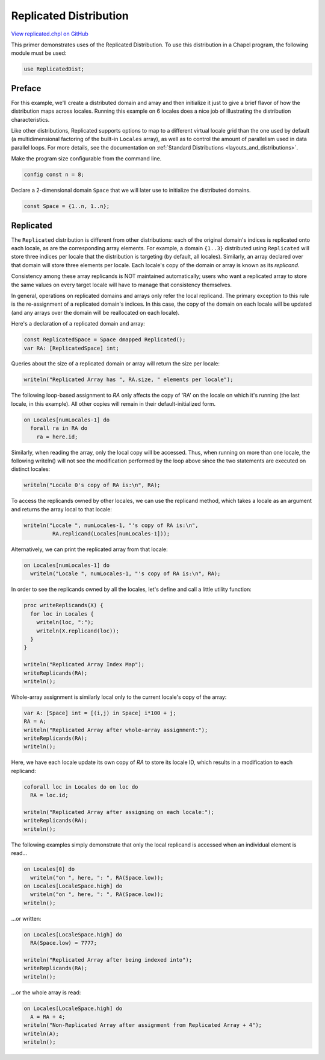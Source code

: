 .. default-domain:: chpl

.. _primers-replicated:

Replicated Distribution
=======================

`View replicated.chpl on GitHub <https://github.com/chapel-lang/chapel/blob/master/test/release/examples/primers/replicated.chpl>`_




This primer demonstrates uses of the Replicated Distribution.
To use this distribution in a Chapel program, the following module must be
used:



.. code-block:: chapel

      use ReplicatedDist;


Preface
-------

For this example, we'll create a distributed domain and array
and then initialize it just to give a brief flavor of how the
distribution maps across locales. Running this example on 6
locales does a nice job of illustrating the distribution
characteristics.

Like other distributions, Replicated supports options to map to a different
virtual locale grid than the one used by default (a multidimensional
factoring of the built-in ``Locales`` array), as well as
to control the amount of parallelism used in data parallel
loops.  For more details, see the documentation on
:ref:`Standard Distributions <layouts_and_distributions>`.



Make the program size configurable from the command line.


.. code-block:: chapel

    config const n = 8;



Declare a 2-dimensional domain ``Space`` that we will later use to
initialize the distributed domains.


.. code-block:: chapel

    const Space = {1..n, 1..n};



Replicated
----------

The ``Replicated`` distribution is different from other distributions:
each of the original domain's indices is replicated onto
each locale, as are the corresponding array elements.  For example,
a domain ``{1..3}`` distributed using ``Replicated`` will store
three indices per locale that the distribution is targeting (by
default, all locales).  Similarly, an array declared over that
domain will store three elements per locale.  Each locale's copy of
the domain or array is known as its *replicand*.

Consistency among these array replicands is NOT maintained
automatically; users who want a replicated array to store the same
values on every target locale will have to manage that consistency
themselves.

In general, operations on replicated domains and arrays only refer
the local replicand.  The primary exception to this rule is the
re-assignment of a replicated domain's indices.  In this case, the
copy of the domain on each locale will be updated (and any arrays
over the domain will be reallocated on each locale).

Here's a declaration of a replicated domain and array:


.. code-block:: chapel

    const ReplicatedSpace = Space dmapped Replicated();
    var RA: [ReplicatedSpace] int;


Queries about the size of a replicated domain or array will return
the size per locale:


.. code-block:: chapel

    writeln("Replicated Array has ", RA.size, " elements per locale");



The following loop-based assignment to `RA` only affects the copy
of 'RA' on the locale on which it's running (the last locale, in
this example).  All other copies will remain in their
default-initialized form.


.. code-block:: chapel

    on Locales[numLocales-1] do
      forall ra in RA do
        ra = here.id;



Similarly, when reading the array, only the local copy will be
accessed.  Thus, when running on more than one locale, the
following writeln() will not see the modification performed by the
loop above since the two statements are executed on distinct locales:


.. code-block:: chapel

    writeln("Locale 0's copy of RA is:\n", RA);




To access the replicands owned by other locales, we can use the
replicand method, which takes a locale as an argument and returns the
array local to that locale:



.. code-block:: chapel

    writeln("Locale ", numLocales-1, "'s copy of RA is:\n",
             RA.replicand(Locales[numLocales-1]));



Alternatively, we can print the replicated array from that locale:



.. code-block:: chapel

    on Locales[numLocales-1] do
      writeln("Locale ", numLocales-1, "'s copy of RA is:\n", RA);



In order to see the replicands owned by all the locales, let's
define and call a little utility function:


.. code-block:: chapel

    proc writeReplicands(X) {
      for loc in Locales {
        writeln(loc, ":");
        writeln(X.replicand(loc));
      }
    }

    writeln("Replicated Array Index Map");
    writeReplicands(RA);
    writeln();



Whole-array assignment is similarly local only to the current
locale's copy of the array:


.. code-block:: chapel

    var A: [Space] int = [(i,j) in Space] i*100 + j;
    RA = A;
    writeln("Replicated Array after whole-array assignment:");
    writeReplicands(RA);
    writeln();



Here, we have each locale update its own copy of `RA` to store its
locale ID, which results in a modification to each replicand:


.. code-block:: chapel

    coforall loc in Locales do on loc do
      RA = loc.id;

    writeln("Replicated Array after assigning on each locale:");
    writeReplicands(RA);
    writeln();



The following examples simply demonstrate that only the local
replicand is accessed when an individual element is read...


.. code-block:: chapel

    on Locales[0] do
      writeln("on ", here, ": ", RA(Space.low));
    on Locales[LocaleSpace.high] do
      writeln("on ", here, ": ", RA(Space.low));
    writeln();


...or written:


.. code-block:: chapel

    on Locales[LocaleSpace.high] do
      RA(Space.low) = 7777;

    writeln("Replicated Array after being indexed into");
    writeReplicands(RA);
    writeln();


...or the whole array is read:


.. code-block:: chapel

    on Locales[LocaleSpace.high] do
      A = RA + 4;
    writeln("Non-Replicated Array after assignment from Replicated Array + 4");
    writeln(A);
    writeln();